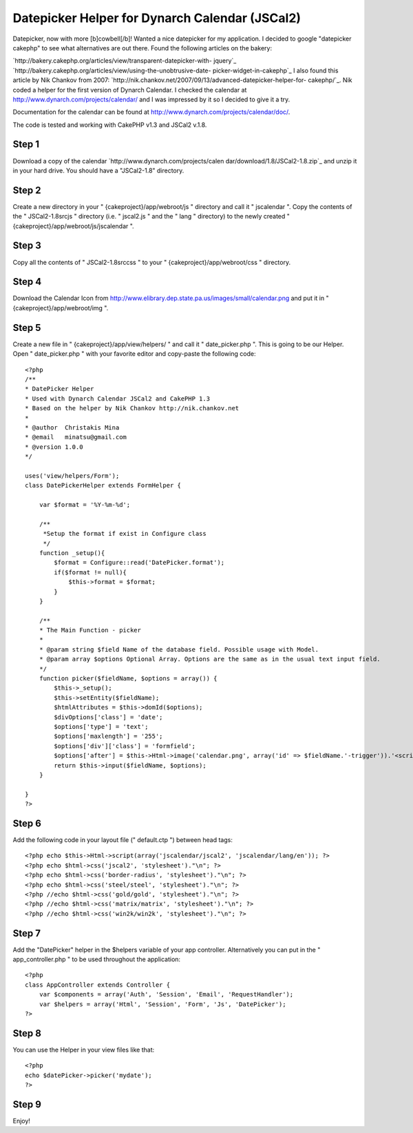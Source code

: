 Datepicker Helper for Dynarch Calendar (JSCal2)
===============================================

Datepicker, now with more [b]cowbell[/b]!
Wanted a nice datepicker for my application. I decided to google
"datepicker cakephp" to see what alternatives are out there. Found the
following articles on the bakery:

`http://bakery.cakephp.org/articles/view/transparent-datepicker-with-
jquery`_
`http://bakery.cakephp.org/articles/view/using-the-unobtrusive-date-
picker-widget-in-cakephp`_
I also found this article by Nik Chankov from 2007:
`http://nik.chankov.net/2007/09/13/advanced-datepicker-helper-for-
cakephp/`_. Nik coded a helper for the first version of Dynarch
Calendar. I checked the calendar at
`http://www.dynarch.com/projects/calendar/`_ and I was impressed by it
so I decided to give it a try.

Documentation for the calendar can be found at
`http://www.dynarch.com/projects/calendar/doc/`_.

The code is tested and working with CakePHP v1.3 and JSCal2 v.1.8.


Step 1
~~~~~~
Download a copy of the calendar `http://www.dynarch.com/projects/calen
dar/download/1.8/JSCal2-1.8.zip`_ and unzip it in your hard drive. You
should have a "JSCal2-1.8" directory.


Step 2
~~~~~~
Create a new directory in your " {cakeproject}/app/webroot/js "
directory and call it " jscalendar ". Copy the contents of the "
JSCal2-1.8\src\js " directory (i.e. " jscal2.js " and the " lang "
directory) to the newly created "
{cakeproject}/app/webroot/js/jscalendar ".


Step 3
~~~~~~
Copy all the contents of " JSCal2-1.8\src\css " to your "
{cakeproject}/app/webroot/css " directory.


Step 4
~~~~~~
Download the Calendar Icon from
`http://www.elibrary.dep.state.pa.us/images/small/calendar.png`_ and
put it in " {cakeproject}/app/webroot/img ".


Step 5
~~~~~~
Create a new file in " {cakeproject}/app/view/helpers/ " and call it "
date_picker.php ". This is going to be our Helper. Open "
date_picker.php " with your favorite editor and copy-paste the
following code:

::

    
    <?php
    /**
    * DatePicker Helper
    * Used with Dynarch Calendar JSCal2 and CakePHP 1.3
    * Based on the helper by Nik Chankov http://nik.chankov.net
    *
    * @author  Christakis Mina
    * @email   minatsu@gmail.com
    * @version 1.0.0
    */
    
    uses('view/helpers/Form');
    class DatePickerHelper extends FormHelper {
       
        var $format = '%Y-%m-%d';
       
        /**
         *Setup the format if exist in Configure class
         */
        function _setup(){
            $format = Configure::read('DatePicker.format');
            if($format != null){
                $this->format = $format;
            }
        }
       
        /**
        * The Main Function - picker
        *
        * @param string $field Name of the database field. Possible usage with Model.
        * @param array $options Optional Array. Options are the same as in the usual text input field.
        */    
        function picker($fieldName, $options = array()) {
            $this->_setup();
            $this->setEntity($fieldName);
            $htmlAttributes = $this->domId($options);        
            $divOptions['class'] = 'date';
            $options['type'] = 'text';
            $options['maxlength'] = '255';
            $options['div']['class'] = 'formfield';
            $options['after'] = $this->Html->image('calendar.png', array('id' => $fieldName.'-trigger')).'<script> Calendar.setup({trigger: "'.$fieldName.'-trigger", inputField: "'.$htmlAttributes['id'].'", onSelect   : function() { this.hide() } }); </script>';
            return $this->input($fieldName, $options);
        }
        
    }
    ?>



Step 6
~~~~~~
Add the following code in your layout file (" default.ctp ") between
head tags:

::

    
    <?php echo $this->Html->script(array('jscalendar/jscal2', 'jscalendar/lang/en')); ?>
    <?php echo $html->css('jscal2', 'stylesheet')."\n"; ?>
    <?php echo $html->css('border-radius', 'stylesheet')."\n"; ?>
    <?php echo $html->css('steel/steel', 'stylesheet')."\n"; ?>
    <?php //echo $html->css('gold/gold', 'stylesheet')."\n"; ?>
    <?php //echo $html->css('matrix/matrix', 'stylesheet')."\n"; ?>
    <?php //echo $html->css('win2k/win2k', 'stylesheet')."\n"; ?>



Step 7
~~~~~~
Add the "DatePicker" helper in the $helpers variable of your app
controller. Alternatively you can put in the " app_controller.php " to
be used throughout the application:

::

    
    <?php
    class AppController extends Controller {
        var $components = array('Auth', 'Session', 'Email', 'RequestHandler');
        var $helpers = array('Html', 'Session', 'Form', 'Js', 'DatePicker');
    ?>



Step 8
~~~~~~
You can use the Helper in your view files like that:

::

    
    <?php
    echo $datePicker->picker('mydate');
    ?>



Step 9
~~~~~~
Enjoy!

.. _http://www.dynarch.com/projects/calendar/: http://www.dynarch.com/projects/calendar/
.. _http://www.dynarch.com/projects/calendar/doc/: http://www.dynarch.com/projects/calendar/doc/
.. _http://bakery.cakephp.org/articles/view/using-the-unobtrusive-date-picker-widget-in-cakephp: http://bakery.cakephp.org/articles/view/using-the-unobtrusive-date-picker-widget-in-cakephp
.. _http://bakery.cakephp.org/articles/view/transparent-datepicker-with-jquery: http://bakery.cakephp.org/articles/view/transparent-datepicker-with-jquery
.. _http://www.dynarch.com/projects/calendar/download/1.8/JSCal2-1.8.zip: http://www.dynarch.com/projects/calendar/download/1.8/JSCal2-1.8.zip
.. _http://nik.chankov.net/2007/09/13/advanced-datepicker-helper-for-cakephp/: http://nik.chankov.net/2007/09/13/advanced-datepicker-helper-for-cakephp/
.. _http://www.elibrary.dep.state.pa.us/images/small/calendar.png: http://www.elibrary.dep.state.pa.us/images/small/calendar.png

.. author:: chrmina
.. categories:: articles, helpers
.. tags:: date picker,dynarch calendar,jscal,Helpers

